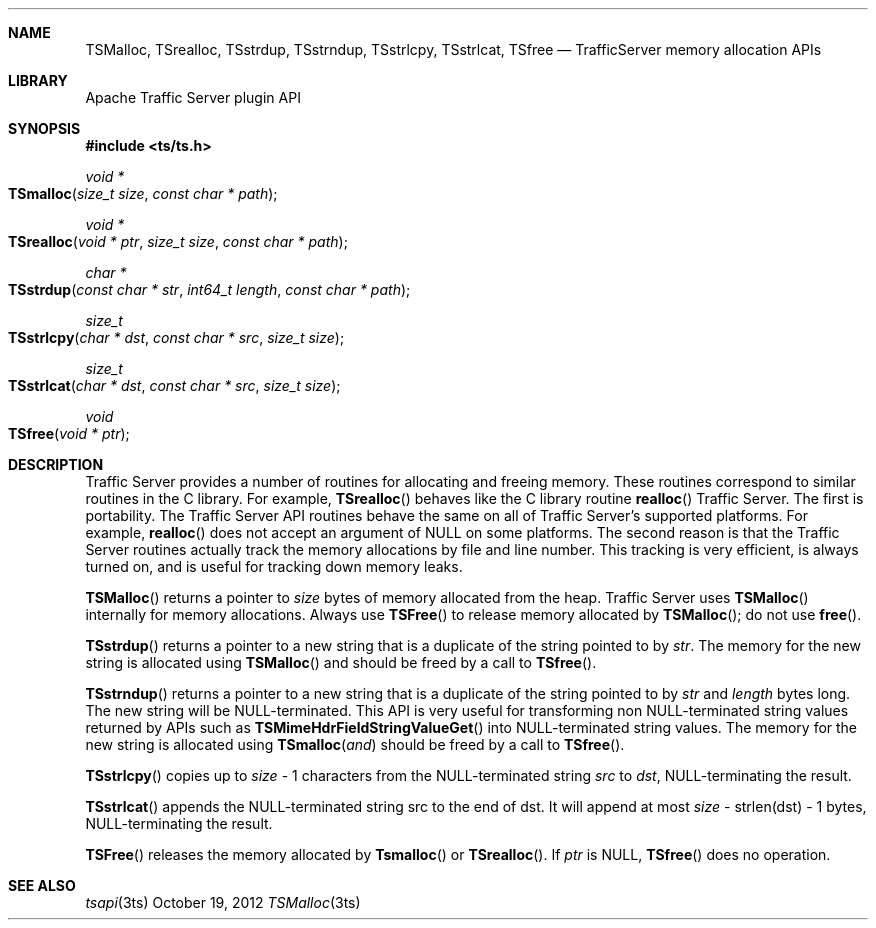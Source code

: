 .\"  Licensed to the Apache Software Foundation (ASF) under one .\"
.\"  or more contributor license agreements.  See the NOTICE file .\"
.\"  distributed with this work for additional information .\"
.\"  regarding copyright ownership.  The ASF licenses this file .\"
.\"  to you under the Apache License, Version 2.0 (the .\"
.\"  "License"); you may not use this file except in compliance .\"
.\"  with the License.  You may obtain a copy of the License at .\"
.\" .\"
.\"      http://www.apache.org/licenses/LICENSE-2.0 .\"
.\" .\"
.\"  Unless required by applicable law or agreed to in writing, software .\"
.\"  distributed under the License is distributed on an "AS IS" BASIS, .\"
.\"  WITHOUT WARRANTIES OR CONDITIONS OF ANY KIND, either express or implied. .\"
.\"  See the License for the specific language governing permissions and .\"
.\"  limitations under the License. .\"
.Dd October 19, 2012
.Dt TSMalloc 3ts TSAPI
.Sh NAME

.Nm TSMalloc,
.Nm TSrealloc,
.Nm TSstrdup,
.Nm TSstrndup,
.Nm TSstrlcpy,
.Nm TSstrlcat,
.Nm TSfree
.Nd TrafficServer memory allocation APIs
.Sh LIBRARY
Apache Traffic Server plugin API
.Sh SYNOPSIS
.In ts/ts.h

.Ft "void *"
.Fo TSmalloc
.Fa "size_t size"
.Fa "const char * path"
.Fc

.Ft "void *"
.Fo TSrealloc
.Fa "void * ptr"
.Fa "size_t size"
.Fa "const char * path"
.Fc

.Ft "char *"
.Fo TSstrdup
.Fa "const char * str"
.Fa "int64_t length"
.Fa "const char * path"
.Fc

.Ft size_t
.Fo TSstrlcpy
.Fa "char * dst"
.Fa "const char * src"
.Fa "size_t size"
.Fc

.Ft size_t
.Fo TSstrlcat
.Fa "char * dst"
.Fa "const char * src"
.Fa "size_t size"
.Fc

.Ft void
.Fo TSfree
.Fa "void * ptr"
.Fc

.Sh DESCRIPTION
Traffic Server provides a number of routines for allocating and freeing
memory. These routines correspond to similar routines in the C
library. For example, 
.Fn TSrealloc
behaves like the C library routine
.Fn realloc
\. There are two reasons to use the routines provided by
Traffic Server. The first is portability. The Traffic Server API routines
behave the same on all of Traffic Server’s supported platforms. For
example,
.Fn realloc
does not accept an argument of NULL on some
platforms. The second reason is that the Traffic Server routines
actually track the memory allocations by file and line number. This
tracking is very efficient, is always turned on, and is useful for
tracking down memory leaks.

.Fn TSMalloc
returns a pointer to
.Fa size
bytes of memory allocated from the heap. Traffic Server uses 
.Fn TSMalloc
internally for memory allocations.
Always use 
.Fn TSFree
to release memory allocated by 
.Fn TSMalloc ; do not
use
.Fn free .

.Fn TSstrdup
returns a pointer to a new string that is a duplicate of the string
pointed to by
.Fa str .
The memory for the new string is allocated using
.Fn TSMalloc
and should be freed by a call to
.Fn TSfree .

.Fn TSstrndup
returns a pointer to a new string that is a duplicate of the string
pointed to by
.Fa str
and
.Fa length
bytes long. The new string will be
NULL-terminated. This API is very useful for transforming non NULL-terminated string values returned by APIs such as
.Fn TSMimeHdrFieldStringValueGet
into NULL-terminated string values. The memory for the new string is allocated using
.Fn TSmalloc and
should be freed by a call to
.Fn TSfree .

.Fn TSstrlcpy
copies up to
.Fa size
- 1 characters from the NULL-terminated string
.Fa src
to
.Fa dst ,
NULL-terminating the result.

.Fn TSstrlcat
appends the NULL-terminated string src to the end of dst. It will append at most
.Fa size
- strlen(dst) - 1 bytes, NULL-terminating the result.

.Fn TSFree
releases the memory allocated by
.Fn Tsmalloc
or
.Fn TSrealloc .
If
.Fa ptr
is NULL,
.Fn TSfree
does no operation.

.Sh SEE ALSO
.Xr tsapi 3ts
.\" vim: set ts=4 sw=4 et :
